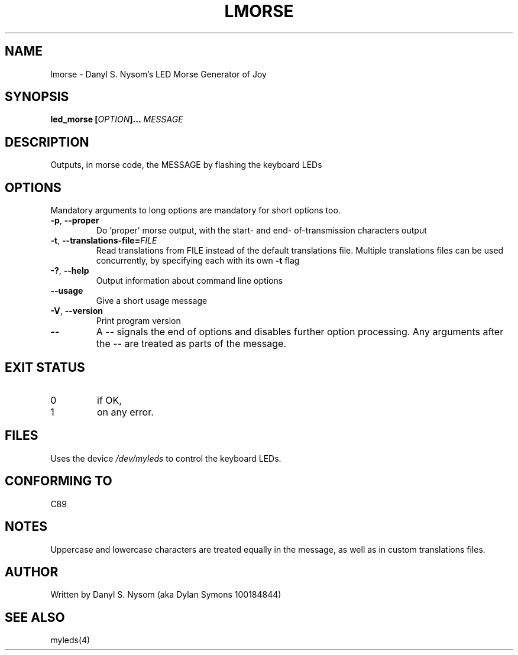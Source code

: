 .TH LMORSE 6 "2012-03-27" "Danyl S. Nysom" "Danyl S. Nysom's Toolkit of Joy"
.SH NAME
lmorse - Danyl S. Nysom's LED Morse Generator of Joy
.SH SYNOPSIS
.BI "led_morse [" "OPTION" "]... " "MESSAGE"
.SH DESCRIPTION
Outputs, in morse code, the MESSAGE by flashing the keyboard LEDs
.SH OPTIONS
.PP
Mandatory arguments to long options are mandatory for short options too.
.TP
.BR "-p" ", " "--proper"
Do 'proper' morse output, with the start- and end-
of-transmission characters output
.TP
.BR "-t" ", " "--translations-file="\fIFILE
Read translations from FILE instead of the default translations file.
Multiple translations files can be used concurrently, by specifying each
with its own
.B -t
flag
.TP
.BR "-?" ", " "--help"
Output information about command line options
.TP
.B --usage
Give a short usage message
.TP
.BR "-V" ", " "--version"
Print program version
.TP
.B --
A -- signals the end of options and disables further option processing.
Any arguments after the -- are treated as parts of the message.
.SH EXIT STATUS
.TP
0
if OK,
.TP
1
on any error.
.SH FILES
Uses the device
.I /dev/myleds
to control the keyboard LEDs.
.SH CONFORMING TO
C89
.SH NOTES
Uppercase and lowercase characters are treated equally in the message,
as well as in custom translations files.
.SH AUTHOR
Written by Danyl S. Nysom (aka Dylan Symons 100184844)
.SH SEE ALSO
myleds(4)
